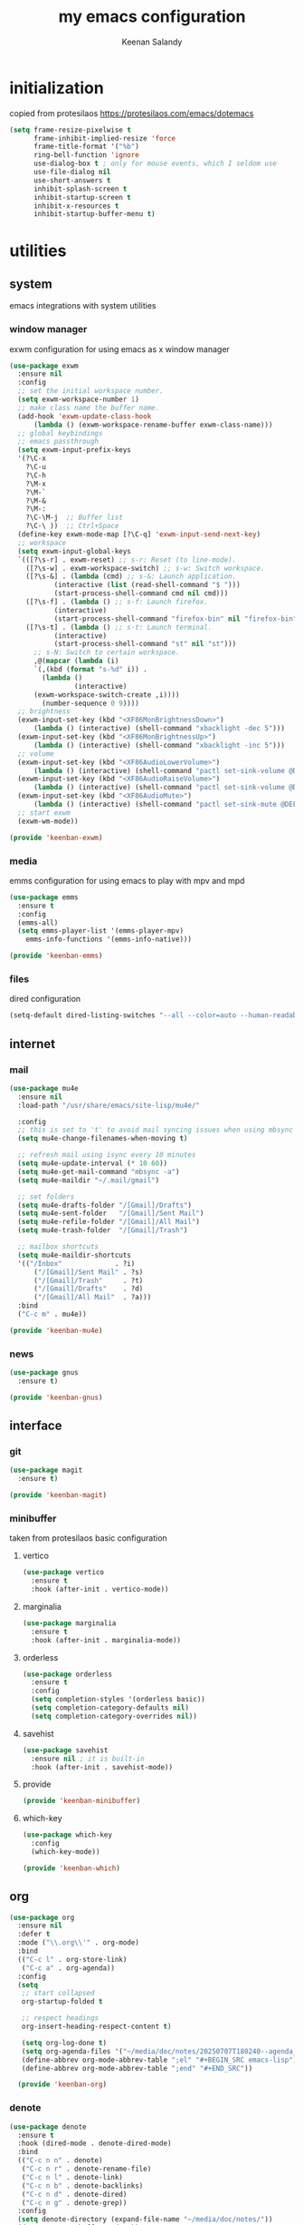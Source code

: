 #+title: my emacs configuration
#+author: Keenan Salandy
#+PROPERTY: header-args :tangle yes :mkdirp yes
* initialization
copied from protesilaos
https://protesilaos.com/emacs/dotemacs
#+BEGIN_SRC emacs-lisp :tangle early-init.el
(setq frame-resize-pixelwise t
      frame-inhibit-implied-resize 'force
      frame-title-format '("%b")
      ring-bell-function 'ignore
      use-dialog-box t ; only for mouse events, which I seldom use
      use-file-dialog nil
      use-short-answers t
      inhibit-splash-screen t
      inhibit-startup-screen t
      inhibit-x-resources t
      inhibit-startup-buffer-menu t)
#+END_SRC
* utilities
** system
emacs integrations with system utilities
*** window manager
exwm configuration for using emacs as x window manager
#+BEGIN_SRC emacs-lisp :tangle keenban/keenban-exwm.el
  (use-package exwm
    :ensure nil
    :config
    ;; set the initial workspace number.
    (setq exwm-workspace-number 1)
    ;; make class name the buffer name.
    (add-hook 'exwm-update-class-hook
  	    (lambda () (exwm-workspace-rename-buffer exwm-class-name)))
    ;; global keybindings
    ;; emacs passthrough
    (setq exwm-input-prefix-keys
  	'(?\C-x
  	  ?\C-u
  	  ?\C-h
  	  ?\M-x
  	  ?\M-`
  	  ?\M-&
  	  ?\M-:
  	  ?\C-\M-j  ;; Buffer list
  	  ?\C-\ ))  ;; Ctrl+Space
    (define-key exwm-mode-map [?\C-q] 'exwm-input-send-next-key)
    ;; workspace
    (setq exwm-input-global-keys
  	`(([?\s-r] . exwm-reset) ;; s-r: Reset (to line-mode).
  	  ([?\s-w] . exwm-workspace-switch) ;; s-w: Switch workspace.
  	  ([?\s-&] . (lambda (cmd) ;; s-&: Launch application.
  			 (interactive (list (read-shell-command "$ ")))
  			 (start-process-shell-command cmd nil cmd)))
  	  ([?\s-f] . (lambda () ;; s-f: Launch firefox.
  			 (interactive)
  			 (start-process-shell-command "firefox-bin" nil "firefox-bin")))
  	  ([?\s-t] . (lambda () ;; s-t: Launch terminal.
  			 (interactive)
  			 (start-process-shell-command "st" nil "st")))
  	    ;; s-N: Switch to certain workspace.
  	    ,@(mapcar (lambda (i)
  		`(,(kbd (format "s-%d" i)) .
  	      (lambda ()
  				  (interactive)
  		(exwm-workspace-switch-create ,i))))
  	      (number-sequence 0 9))))
    ;; brightness
    (exwm-input-set-key (kbd "<XF86MonBrightnessDown>")
  		(lambda () (interactive) (shell-command "xbacklight -dec 5")))
    (exwm-input-set-key (kbd "<XF86MonBrightnessUp>")
  		(lambda () (interactive) (shell-command "xbacklight -inc 5")))
    ;; volume
    (exwm-input-set-key (kbd "<XF86AudioLowerVolume>")
  		(lambda () (interactive) (shell-command "pactl set-sink-volume @DEFAULT_SINK@ -5%")))
    (exwm-input-set-key (kbd "<XF86AudioRaiseVolume>")
  		(lambda () (interactive) (shell-command "pactl set-sink-volume @DEFAULT_SINK@ +5%")))
    (exwm-input-set-key (kbd "<XF86AudioMute>")
  		(lambda () (interactive) (shell-command "pactl set-sink-mute @DEFAULT_SINK@ toggle")))
    ;; start exwm
    (exwm-wm-mode))

  (provide 'keenban-exwm)
#+END_SRC
*** media
emms configuration for using emacs to play with mpv and mpd
#+BEGIN_SRC emacs-lisp :tangle keenban/keenban-emms.el
  (use-package emms
    :ensure t
    :config
    (emms-all)
    (setq emms-player-list '(emms-player-mpv)
	  emms-info-functions '(emms-info-native)))

  (provide 'keenban-emms)
#+END_SRC
*** files
dired configuration
#+BEGIN_SRC emacs-lisp :tangle init.el
  (setq-default dired-listing-switches "--all --color=auto --human-readable -l")
#+END_SRC
** internet
*** mail
#+BEGIN_SRC emacs-lisp :tangle keenban/keenban-mail.el
  (use-package mu4e
    :ensure nil
    :load-path "/usr/share/emacs/site-lisp/mu4e/"

    :config
    ;; this is set to 't' to avoid mail syncing issues when using mbsync
    (setq mu4e-change-filenames-when-moving t)

    ;; refresh mail using isync every 10 minutes
    (setq mu4e-update-interval (* 10 60))
    (setq mu4e-get-mail-command "mbsync -a")
    (setq mu4e-maildir "~/.mail/gmail")

    ;; set folders
    (setq mu4e-drafts-folder "/[Gmail]/Drafts")
    (setq mu4e-sent-folder   "/[Gmail]/Sent Mail")
    (setq mu4e-refile-folder "/[Gmail]/All Mail")
    (setq mu4e-trash-folder  "/[Gmail]/Trash")

    ;; mailbox shortcuts
    (setq mu4e-maildir-shortcuts
  	'(("/Inbox"             . ?i)
	    ("/[Gmail]/Sent Mail" . ?s)
	    ("/[Gmail]/Trash"     . ?t)
	    ("/[Gmail]/Drafts"    . ?d)
	    ("/[Gmail]/All Mail"  . ?a)))
    :bind
    ("C-c m" . mu4e))

  (provide 'keenban-mu4e)
#+END_SRC
*** news
#+BEGIN_SRC emacs-lisp :tangle keenban/keenban-gnus.el
  (use-package gnus
    :ensure t)

  (provide 'keenban-gnus)
#+END_SRC
** interface
*** git
#+BEGIN_SRC emacs-lisp :tangle keenban/keenban-magit.el
  (use-package magit
    :ensure t)

  (provide 'keenban-magit)
#+END_SRC

*** minibuffer
taken from protesilaos basic configuration
**** vertico
#+BEGIN_SRC emacs-lisp :tangle keenban/keenban-minibuffer.el
  (use-package vertico
    :ensure t
    :hook (after-init . vertico-mode))
#+END_SRC
**** marginalia
#+BEGIN_SRC emacs-lisp :tangle keenban/keenban-minibuffer.el
  (use-package marginalia
    :ensure t
    :hook (after-init . marginalia-mode))
#+END_SRC
**** orderless
#+BEGIN_SRC emacs-lisp :tangle keenban/keenban-minibuffer.el
  (use-package orderless
    :ensure t
    :config
    (setq completion-styles '(orderless basic))
    (setq completion-category-defaults nil)
    (setq completion-category-overrides nil))
#+END_SRC
**** savehist
#+BEGIN_SRC emacs-lisp :tangle keenban/keenban-minibuffer.el
  (use-package savehist
    :ensure nil ; it is built-in
    :hook (after-init . savehist-mode))
#+END_SRC
**** provide
#+BEGIN_SRC emacs-lisp :tangle keenban/keenban-minibuffer.el
  (provide 'keenban-minibuffer)
#+END_SRC
**** which-key
#+BEGIN_SRC emacs-lisp :tangle keenban/keenban-which.el
  (use-package which-key
    :config
    (which-key-mode))

  (provide 'keenban-which)
#+END_SRC
** org
#+BEGIN_SRC emacs-lisp :tangle keenban/keenban-org.el
  (use-package org
    :ensure nil
    :defer t
    :mode ("\\.org\\'" . org-mode)
    :bind
    (("C-c l" . org-store-link)
     ("C-c a" . org-agenda))
    :config
    (setq
     ;; start collapsed
     org-startup-folded t

     ;; respect headings
     org-insert-heading-respect-content t)

     (setq org-log-done t)
     (setq org-agenda-files '("~/media/doc/notes/20250707T180240--agenda__agenda.org"))
     (define-abbrev org-mode-abbrev-table ";el" "#+BEGIN_SRC emacs-lisp")
     (define-abbrev org-mode-abbrev-table ";end" "#+END_SRC"))

    (provide 'keenban-org)
#+END_SRC
*** denote
#+BEGIN_SRC emacs-lisp :tangle keenban/keenban-denote.el
  (use-package denote
    :ensure t
    :hook (dired-mode . denote-dired-mode)
    :bind
    (("C-c n n" . denote)
     ("C-c n r" . denote-rename-file)
     ("C-c n l" . denote-link)
     ("C-c n b" . denote-backlinks)
     ("C-c n d" . denote-dired)
     ("C-c n g" . denote-grep))
    :config
    (setq denote-directory (expand-file-name "~/media/doc/notes/"))
    (denote-rename-buffer-mode 1))
  (use-package denote-org
    :ensure t)

  (provide 'keenban-denote)
#+END_SRC
** programming
*** colorful
#+BEGIN_SRC emacs-lisp :tangle keenban/keenban-prog.el
  (use-package rainbow-delimiters
    :ensure t
    :hook (prog-mode . rainbow-delimiters-mode))

  (provide 'keenban-prog)
#+END_SRC
** custom
*** quick edit
first, define functions to open important files
#+BEGIN_SRC emacs-lisp :tangle keenban/keenban-edit.el
  (defun open-init-file () (interactive) (find-file user-init-file))
  (defun open-xinitrc () (interactive) (find-file "~/.xinitrc"))
  (defun open-bashrc () (interactive) (find-file "~/.bashrc"))
#+END_SRC
now set keybindings to execute these functions
#+BEGIN_SRC emacs-lisp :tangle keenban/keenban-edit.el
  (global-set-key (kbd "C-c e i") 'open-init-file)
  (global-set-key (kbd "C-c e x") 'open-xinitrc)
  (global-set-key (kbd "C-c e b") 'open-bashrc)
#+END_SRC
now provide
#+BEGIN_SRC emacs-lisp :tangle keenban/keenban-edit.el
    (provide 'keenban-edit)
#+END_SRC
* general configuration
** custom file
#+BEGIN_SRC emacs-lisp :tangle init.el
  (setq custom-file (expand-file-name "~/.emacs.d/custom.el"))
  (load custom-file)
#+END_SRC
** keybinds
#+BEGIN_SRC emacs-lisp :tangle init.el
  ;; taken from mastering emacs
  (global-set-key (kbd "M-o") 'other-window)
  (global-set-key [remap list-buffers] 'ibuffer)
  (global-set-key (kbd "C-c r") 'eval-region)
#+END_SRC
** disable backups and lockfiles
from protesilaos

By default, Emacs tries to lock down files so that they are not
modified by other programs. It also keeps backups. These are features
I do not need because (i) if I am ever modifying my files externally,
then I know what I am doing and (ii) all the files I care about are
either under version control or backed up to a flash drive.

#+begin_src emacs-lisp :tangle "init.el"
(setq make-backup-files nil)
(setq backup-inhibited nil) ; Not sure if needed, given `make-backup-files'
(setq create-lockfiles nil)
#+end_src
** faces
#+BEGIN_SRC emacs-lisp :tangle init.el
  (set-frame-font "JetBrains Mono 16" nil t)
#+END_SRC
** load modules
#+BEGIN_SRC emacs-lisp :tangle init.el
  ;; add custom module directory to load path
  (add-to-list 'load-path (expand-file-name "~/.emacs.d/keenban/"))
#+END_SRC
#+BEGIN_SRC emacs-lisp :tangle init.el
  ;; load files from custom directory
  (require 'keenban-hyperbole)
  (require 'keenban-eat)
  (require 'keenban-emms)
  (require 'keenban-markdown)
  (require 'keenban-yasnippet)
  (require 'keenban-vertico)
  (require 'keenban-magit)
  (require 'keenban-which)
  (require 'keenban-org)
  (require 'keenban-denote)
  (require 'keenban-mu4e)
  (require 'keenban-eww)
  (require 'keenban-edit)
  (require 'keenban-gnus)
  (require 'keenban-minibuffer)
  (require 'keenban-scroll)
  (require 'keenban-prog)
#+END_SRC
** startup performance
#+BEGIN_SRC emacs-lisp :tangle init.el
  ;; taken from emacs from scratch
  ;; The default is 800 kilobytes.  Measured in bytes.
  (setq gc-cons-threshold (* 50 1000 1000))

  (defun efs/display-startup-time ()
    (message "Emacs loaded in %s with %d garbage collections."
             (format "%.2f seconds"
                     (float-time
                       (time-subtract after-init-time before-init-time)))
             gcs-done))

  (add-hook 'emacs-startup-hook #'efs/display-startup-time)
#+END_SRC

